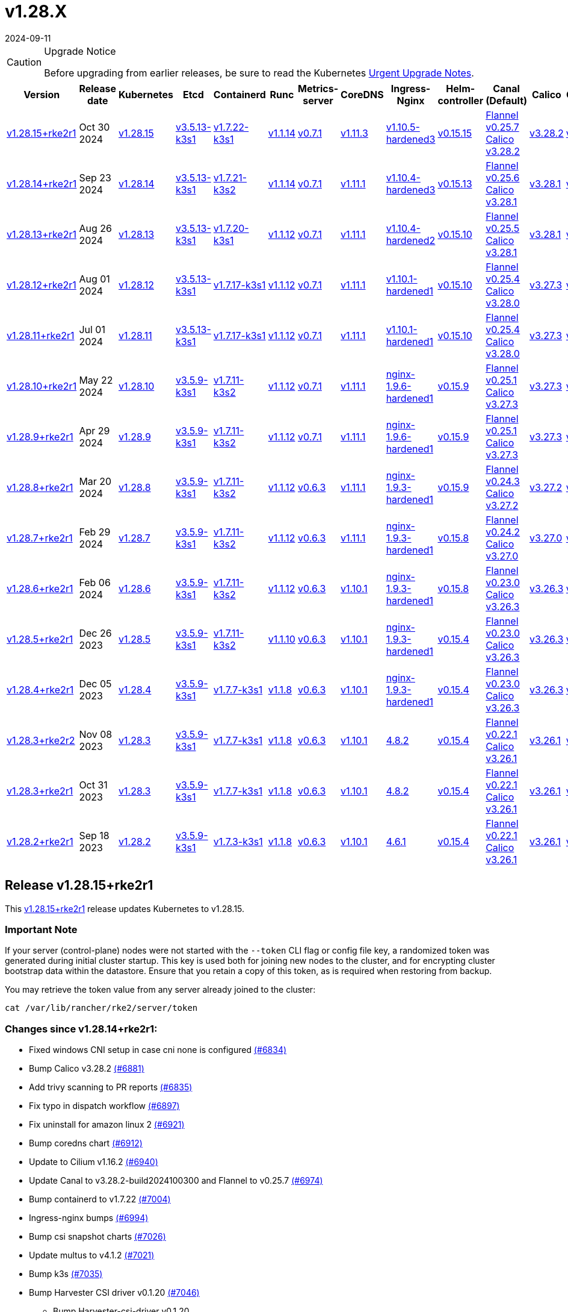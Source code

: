 = v1.28.X
:revdate: 2024-09-11
:page-revdate: {revdate}

[CAUTION]
.Upgrade Notice
====
Before upgrading from earlier releases, be sure to read the Kubernetes https://github.com/kubernetes/kubernetes/blob/master/CHANGELOG/CHANGELOG-1.28.md#urgent-upgrade-notes[Urgent Upgrade Notes].
====

[%autowidth]
|===
| Version | Release date | Kubernetes | Etcd | Containerd | Runc | Metrics-server | CoreDNS | Ingress-Nginx | Helm-controller | Canal (Default) | Calico | Cilium | Multus

| <<Release v1.28.15+rke2r1,v1.28.15+rke2r1>>
| Oct 30 2024
| https://github.com/kubernetes/kubernetes/blob/master/CHANGELOG/CHANGELOG-1.28.md#v12815[v1.28.15]
| https://github.com/k3s-io/etcd/releases/tag/v3.5.13-k3s1[v3.5.13-k3s1]
| https://github.com/k3s-io/containerd/releases/tag/v1.7.22-k3s1[v1.7.22-k3s1]
| https://github.com/opencontainers/runc/releases/tag/v1.1.14[v1.1.14]
| https://github.com/kubernetes-sigs/metrics-server/releases/tag/v0.7.1[v0.7.1]
| https://github.com/coredns/coredns/releases/tag/v1.11.3[v1.11.3]
| https://github.com/rancher/ingress-nginx/releases/tag/v1.10.5-hardened3[v1.10.5-hardened3]
| https://github.com/k3s-io/helm-controller/releases/tag/v0.15.15[v0.15.15]
| https://github.com/flannel-io/flannel/releases/tag/v0.25.7[Flannel v0.25.7] +
https://docs.tigera.io/calico/latest/release-notes/#v3.28[Calico v3.28.2]
| https://docs.tigera.io/calico/latest/release-notes/#v3.28[v3.28.2]
| https://github.com/cilium/cilium/releases/tag/v1.16.2[v1.16.2]
| https://github.com/k8snetworkplumbingwg/multus-cni/releases/tag/v4.1.2[v4.1.2]

| <<Release v1.28.14+rke2r1,v1.28.14+rke2r1>>
| Sep 23 2024
| https://github.com/kubernetes/kubernetes/blob/master/CHANGELOG/CHANGELOG-1.28.md#v12814[v1.28.14]
| https://github.com/k3s-io/etcd/releases/tag/v3.5.13-k3s1[v3.5.13-k3s1]
| https://github.com/k3s-io/containerd/releases/tag/v1.7.21-k3s2[v1.7.21-k3s2]
| https://github.com/opencontainers/runc/releases/tag/v1.1.14[v1.1.14]
| https://github.com/kubernetes-sigs/metrics-server/releases/tag/v0.7.1[v0.7.1]
| https://github.com/coredns/coredns/releases/tag/v1.11.1[v1.11.1]
| https://github.com/rancher/ingress-nginx/releases/tag/v1.10.4-hardened3[v1.10.4-hardened3]
| https://github.com/k3s-io/helm-controller/releases/tag/v0.15.13[v0.15.13]
| https://github.com/flannel-io/flannel/releases/tag/v0.25.6[Flannel v0.25.6] +
https://docs.tigera.io/calico/latest/release-notes/#v3.28[Calico v3.28.1]
| https://docs.tigera.io/calico/latest/release-notes/#v3.28[v3.28.1]
| https://github.com/cilium/cilium/releases/tag/v1.16.1[v1.16.1]
| https://github.com/k8snetworkplumbingwg/multus-cni/releases/tag/v4.1.0[v4.1.0]

| <<Release v1.28.13+rke2r1,v1.28.13+rke2r1>>
| Aug 26 2024
| https://github.com/kubernetes/kubernetes/blob/master/CHANGELOG/CHANGELOG-1.28.md#v12813[v1.28.13]
| https://github.com/k3s-io/etcd/releases/tag/v3.5.13-k3s1[v3.5.13-k3s1]
| https://github.com/k3s-io/containerd/releases/tag/v1.7.20-k3s1[v1.7.20-k3s1]
| https://github.com/opencontainers/runc/releases/tag/v1.1.12[v1.1.12]
| https://github.com/kubernetes-sigs/metrics-server/releases/tag/v0.7.1[v0.7.1]
| https://github.com/coredns/coredns/releases/tag/v1.11.1[v1.11.1]
| https://github.com/rancher/ingress-nginx/releases/tag/v1.10.4-hardened2[v1.10.4-hardened2]
| https://github.com/k3s-io/helm-controller/releases/tag/v0.15.10[v0.15.10]
| https://github.com/flannel-io/flannel/releases/tag/v0.25.5[Flannel v0.25.5] +
https://docs.tigera.io/calico/latest/release-notes/#v3.28[Calico v3.28.1]
| https://docs.tigera.io/calico/latest/release-notes/#v3.28[v3.28.1]
| https://github.com/cilium/cilium/releases/tag/v1.16.0[v1.16.0]
| https://github.com/k8snetworkplumbingwg/multus-cni/releases/tag/v4.0.2[v4.0.2]

| <<Release v1.28.12+rke2r1,v1.28.12+rke2r1>>
| Aug 01 2024
| https://github.com/kubernetes/kubernetes/blob/master/CHANGELOG/CHANGELOG-1.28.md#v12812[v1.28.12]
| https://github.com/k3s-io/etcd/releases/tag/v3.5.13-k3s1[v3.5.13-k3s1]
| https://github.com/k3s-io/containerd/releases/tag/v1.7.17-k3s1[v1.7.17-k3s1]
| https://github.com/opencontainers/runc/releases/tag/v1.1.12[v1.1.12]
| https://github.com/kubernetes-sigs/metrics-server/releases/tag/v0.7.1[v0.7.1]
| https://github.com/coredns/coredns/releases/tag/v1.11.1[v1.11.1]
| https://github.com/rancher/ingress-nginx/releases/tag/v1.10.1-hardened1[v1.10.1-hardened1]
| https://github.com/k3s-io/helm-controller/releases/tag/v0.15.10[v0.15.10]
| https://github.com/flannel-io/flannel/releases/tag/v0.25.4[Flannel v0.25.4] +
https://docs.tigera.io/calico/latest/release-notes/#v3.28[Calico v3.28.0]
| https://docs.tigera.io/calico/latest/release-notes/#v3.27[v3.27.3]
| https://github.com/cilium/cilium/releases/tag/v1.15.5[v1.15.5]
| https://github.com/k8snetworkplumbingwg/multus-cni/releases/tag/v4.0.2[v4.0.2]

| <<Release v1.28.11+rke2r1,v1.28.11+rke2r1>>
| Jul 01 2024
| https://github.com/kubernetes/kubernetes/blob/master/CHANGELOG/CHANGELOG-1.28.md#v12811[v1.28.11]
| https://github.com/k3s-io/etcd/releases/tag/v3.5.13-k3s1[v3.5.13-k3s1]
| https://github.com/k3s-io/containerd/releases/tag/v1.7.17-k3s1[v1.7.17-k3s1]
| https://github.com/opencontainers/runc/releases/tag/v1.1.12[v1.1.12]
| https://github.com/kubernetes-sigs/metrics-server/releases/tag/v0.7.1[v0.7.1]
| https://github.com/coredns/coredns/releases/tag/v1.11.1[v1.11.1]
| https://github.com/rancher/ingress-nginx/releases/tag/v1.10.1-hardened1[v1.10.1-hardened1]
| https://github.com/k3s-io/helm-controller/releases/tag/v0.15.10[v0.15.10]
| https://github.com/flannel-io/flannel/releases/tag/v0.25.4[Flannel v0.25.4] +
https://docs.tigera.io/calico/latest/release-notes/#v3.28[Calico v3.28.0]
| https://docs.tigera.io/calico/latest/release-notes/#v3.27[v3.27.3]
| https://github.com/cilium/cilium/releases/tag/v1.15.5[v1.15.5]
| https://github.com/k8snetworkplumbingwg/multus-cni/releases/tag/v4.0.2[v4.0.2]

| <<Release v1.28.10+rke2r1,v1.28.10+rke2r1>>
| May 22 2024
| https://github.com/kubernetes/kubernetes/blob/master/CHANGELOG/CHANGELOG-1.28.md#v12810[v1.28.10]
| https://github.com/k3s-io/etcd/releases/tag/v3.5.9-k3s1[v3.5.9-k3s1]
| https://github.com/k3s-io/containerd/releases/tag/v1.7.11-k3s2[v1.7.11-k3s2]
| https://github.com/opencontainers/runc/releases/tag/v1.1.12[v1.1.12]
| https://github.com/kubernetes-sigs/metrics-server/releases/tag/v0.7.1[v0.7.1]
| https://github.com/coredns/coredns/releases/tag/v1.11.1[v1.11.1]
| https://github.com/rancher/ingress-nginx/releases/tag/nginx-1.9.6-hardened1[nginx-1.9.6-hardened1]
| https://github.com/k3s-io/helm-controller/releases/tag/v0.15.9[v0.15.9]
| https://github.com/flannel-io/flannel/releases/tag/v0.25.1[Flannel v0.25.1] +
https://docs.tigera.io/calico/latest/release-notes/#v3.27[Calico v3.27.3]
| https://docs.tigera.io/calico/latest/release-notes/#v3.27[v3.27.3]
| https://github.com/cilium/cilium/releases/tag/v1.15.5[v1.15.5]
| https://github.com/k8snetworkplumbingwg/multus-cni/releases/tag/v4.0.2[v4.0.2]

| <<Release v1.28.9+rke2r1,v1.28.9+rke2r1>>
| Apr 29 2024
| https://github.com/kubernetes/kubernetes/blob/master/CHANGELOG/CHANGELOG-1.28.md#v1289[v1.28.9]
| https://github.com/k3s-io/etcd/releases/tag/v3.5.9-k3s1[v3.5.9-k3s1]
| https://github.com/k3s-io/containerd/releases/tag/v1.7.11-k3s2[v1.7.11-k3s2]
| https://github.com/opencontainers/runc/releases/tag/v1.1.12[v1.1.12]
| https://github.com/kubernetes-sigs/metrics-server/releases/tag/v0.7.1[v0.7.1]
| https://github.com/coredns/coredns/releases/tag/v1.11.1[v1.11.1]
| https://github.com/rancher/ingress-nginx/releases/tag/nginx-1.9.6-hardened1[nginx-1.9.6-hardened1]
| https://github.com/k3s-io/helm-controller/releases/tag/v0.15.9[v0.15.9]
| https://github.com/flannel-io/flannel/releases/tag/v0.25.1[Flannel v0.25.1] +
https://docs.tigera.io/calico/latest/release-notes/#v3.27[Calico v3.27.3]
| https://docs.tigera.io/calico/latest/release-notes/#v3.27[v3.27.3]
| https://github.com/cilium/cilium/releases/tag/v1.15.4[v1.15.4]
| https://github.com/k8snetworkplumbingwg/multus-cni/releases/tag/v4.0.2[v4.0.2]

| <<Release v1.28.8+rke2r1,v1.28.8+rke2r1>>
| Mar 20 2024
| https://github.com/kubernetes/kubernetes/blob/master/CHANGELOG/CHANGELOG-1.28.md#v1288[v1.28.8]
| https://github.com/k3s-io/etcd/releases/tag/v3.5.9-k3s1[v3.5.9-k3s1]
| https://github.com/k3s-io/containerd/releases/tag/v1.7.11-k3s2[v1.7.11-k3s2]
| https://github.com/opencontainers/runc/releases/tag/v1.1.12[v1.1.12]
| https://github.com/kubernetes-sigs/metrics-server/releases/tag/v0.6.3[v0.6.3]
| https://github.com/coredns/coredns/releases/tag/v1.11.1[v1.11.1]
| https://github.com/rancher/ingress-nginx/releases/tag/nginx-1.9.3-hardened1[nginx-1.9.3-hardened1]
| https://github.com/k3s-io/helm-controller/releases/tag/v0.15.9[v0.15.9]
| https://github.com/flannel-io/flannel/releases/tag/v0.24.3[Flannel v0.24.3] +
https://docs.tigera.io/calico/latest/release-notes/#v3.27[Calico v3.27.2]
| https://docs.tigera.io/calico/latest/release-notes/#v3.27[v3.27.2]
| https://github.com/cilium/cilium/releases/tag/v1.15.1[v1.15.1]
| https://github.com/k8snetworkplumbingwg/multus-cni/releases/tag/v4.0.2[v4.0.2]

| <<Release v1.28.7+rke2r1,v1.28.7+rke2r1>>
| Feb 29 2024
| https://github.com/kubernetes/kubernetes/blob/master/CHANGELOG/CHANGELOG-1.28.md#v1287[v1.28.7]
| https://github.com/k3s-io/etcd/releases/tag/v3.5.9-k3s1[v3.5.9-k3s1]
| https://github.com/k3s-io/containerd/releases/tag/v1.7.11-k3s2[v1.7.11-k3s2]
| https://github.com/opencontainers/runc/releases/tag/v1.1.12[v1.1.12]
| https://github.com/kubernetes-sigs/metrics-server/releases/tag/v0.6.3[v0.6.3]
| https://github.com/coredns/coredns/releases/tag/v1.11.1[v1.11.1]
| https://github.com/rancher/ingress-nginx/releases/tag/nginx-1.9.3-hardened1[nginx-1.9.3-hardened1]
| https://github.com/k3s-io/helm-controller/releases/tag/v0.15.8[v0.15.8]
| https://github.com/flannel-io/flannel/releases/tag/v0.24.2[Flannel v0.24.2] +
https://docs.tigera.io/calico/latest/release-notes/#v3.27[Calico v3.27.0]
| https://docs.tigera.io/calico/latest/release-notes/#v3.27[v3.27.0]
| https://github.com/cilium/cilium/releases/tag/v1.15.1[v1.15.1]
| https://github.com/k8snetworkplumbingwg/multus-cni/releases/tag/v4.0.2[v4.0.2]

| <<Release v1.28.6+rke2r1,v1.28.6+rke2r1>>
| Feb 06 2024
| https://github.com/kubernetes/kubernetes/blob/master/CHANGELOG/CHANGELOG-1.28.md#v1286[v1.28.6]
| https://github.com/k3s-io/etcd/releases/tag/v3.5.9-k3s1[v3.5.9-k3s1]
| https://github.com/k3s-io/containerd/releases/tag/v1.7.11-k3s2[v1.7.11-k3s2]
| https://github.com/opencontainers/runc/releases/tag/v1.1.12[v1.1.12]
| https://github.com/kubernetes-sigs/metrics-server/releases/tag/v0.6.3[v0.6.3]
| https://github.com/coredns/coredns/releases/tag/v1.10.1[v1.10.1]
| https://github.com/rancher/ingress-nginx/releases/tag/nginx-1.9.3-hardened1[nginx-1.9.3-hardened1]
| https://github.com/k3s-io/helm-controller/releases/tag/v0.15.8[v0.15.8]
| https://github.com/flannel-io/flannel/releases/tag/v0.23.0[Flannel v0.23.0] +
https://docs.tigera.io/calico/latest/release-notes/#v3.26[Calico v3.26.3]
| https://docs.tigera.io/calico/latest/release-notes/#v3.26[v3.26.3]
| https://github.com/cilium/cilium/releases/tag/v1.14.4[v1.14.4]
| https://github.com/k8snetworkplumbingwg/multus-cni/releases/tag/v4.0.2[v4.0.2]

| <<Release v1.28.5+rke2r1,v1.28.5+rke2r1>>
| Dec 26 2023
| https://github.com/kubernetes/kubernetes/blob/master/CHANGELOG/CHANGELOG-1.28.md#v1285[v1.28.5]
| https://github.com/k3s-io/etcd/releases/tag/v3.5.9-k3s1[v3.5.9-k3s1]
| https://github.com/k3s-io/containerd/releases/tag/v1.7.11-k3s2[v1.7.11-k3s2]
| https://github.com/opencontainers/runc/releases/tag/v1.1.10[v1.1.10]
| https://github.com/kubernetes-sigs/metrics-server/releases/tag/v0.6.3[v0.6.3]
| https://github.com/coredns/coredns/releases/tag/v1.10.1[v1.10.1]
| https://github.com/rancher/ingress-nginx/releases/tag/nginx-1.9.3-hardened1[nginx-1.9.3-hardened1]
| https://github.com/k3s-io/helm-controller/releases/tag/v0.15.4[v0.15.4]
| https://github.com/flannel-io/flannel/releases/tag/v0.23.0[Flannel v0.23.0] +
https://docs.tigera.io/calico/latest/release-notes/#v3.26[Calico v3.26.3]
| https://docs.tigera.io/calico/latest/release-notes/#v3.26[v3.26.3]
| https://github.com/cilium/cilium/releases/tag/v1.14.4[v1.14.4]
| https://github.com/k8snetworkplumbingwg/multus-cni/releases/tag/v4.0.2[v4.0.2]

| <<Release v1.28.4+rke2r1,v1.28.4+rke2r1>>
| Dec 05 2023
| https://github.com/kubernetes/kubernetes/blob/master/CHANGELOG/CHANGELOG-1.28.md#v1284[v1.28.4]
| https://github.com/k3s-io/etcd/releases/tag/v3.5.9-k3s1[v3.5.9-k3s1]
| https://github.com/k3s-io/containerd/releases/tag/v1.7.7-k3s1[v1.7.7-k3s1]
| https://github.com/opencontainers/runc/releases/tag/v1.1.8[v1.1.8]
| https://github.com/kubernetes-sigs/metrics-server/releases/tag/v0.6.3[v0.6.3]
| https://github.com/coredns/coredns/releases/tag/v1.10.1[v1.10.1]
| https://github.com/rancher/ingress-nginx/releases/tag/nginx-1.9.3-hardened1[nginx-1.9.3-hardened1]
| https://github.com/k3s-io/helm-controller/releases/tag/v0.15.4[v0.15.4]
| https://github.com/flannel-io/flannel/releases/tag/v0.23.0[Flannel v0.23.0] +
https://docs.tigera.io/calico/latest/release-notes/#v3.26[Calico v3.26.3]
| https://docs.tigera.io/calico/latest/release-notes/#v3.26[v3.26.3]
| https://github.com/cilium/cilium/releases/tag/v1.14.4[v1.14.4]
| https://github.com/k8snetworkplumbingwg/multus-cni/releases/tag/v4.0.2[v4.0.2]

| <<Release v1.28.3+rke2r2,v1.28.3+rke2r2>>
| Nov 08 2023
| https://github.com/kubernetes/kubernetes/blob/master/CHANGELOG/CHANGELOG-1.28.md#v1283[v1.28.3]
| https://github.com/k3s-io/etcd/releases/tag/v3.5.9-k3s1[v3.5.9-k3s1]
| https://github.com/k3s-io/containerd/releases/tag/v1.7.7-k3s1[v1.7.7-k3s1]
| https://github.com/opencontainers/runc/releases/tag/v1.1.8[v1.1.8]
| https://github.com/kubernetes-sigs/metrics-server/releases/tag/v0.6.3[v0.6.3]
| https://github.com/coredns/coredns/releases/tag/v1.10.1[v1.10.1]
| https://github.com/kubernetes/ingress-nginx/releases/tag/helm-chart-4.8.2[4.8.2]
| https://github.com/k3s-io/helm-controller/releases/tag/v0.15.4[v0.15.4]
| https://github.com/flannel-io/flannel/releases/tag/v0.22.1[Flannel v0.22.1] +
https://docs.tigera.io/calico/latest/release-notes/#v3.26[Calico v3.26.1]
| https://docs.tigera.io/calico/latest/release-notes/#v3.26[v3.26.1]
| https://github.com/cilium/cilium/releases/tag/v1.14.2[v1.14.2]
| https://github.com/k8snetworkplumbingwg/multus-cni/releases/tag/v4.0.2[v4.0.2]

| <<Release v1.28.3+rke2r1,v1.28.3+rke2r1>>
| Oct 31 2023
| https://github.com/kubernetes/kubernetes/blob/master/CHANGELOG/CHANGELOG-1.28.md#v1283[v1.28.3]
| https://github.com/k3s-io/etcd/releases/tag/v3.5.9-k3s1[v3.5.9-k3s1]
| https://github.com/k3s-io/containerd/releases/tag/v1.7.7-k3s1[v1.7.7-k3s1]
| https://github.com/opencontainers/runc/releases/tag/v1.1.8[v1.1.8]
| https://github.com/kubernetes-sigs/metrics-server/releases/tag/v0.6.3[v0.6.3]
| https://github.com/coredns/coredns/releases/tag/v1.10.1[v1.10.1]
| https://github.com/kubernetes/ingress-nginx/releases/tag/helm-chart-4.8.2[4.8.2]
| https://github.com/k3s-io/helm-controller/releases/tag/v0.15.4[v0.15.4]
| https://github.com/flannel-io/flannel/releases/tag/v0.22.1[Flannel v0.22.1] +
https://docs.tigera.io/calico/latest/release-notes/#v3.26[Calico v3.26.1]
| https://docs.tigera.io/calico/latest/release-notes/#v3.26[v3.26.1]
| https://github.com/cilium/cilium/releases/tag/v1.14.2[v1.14.2]
| https://github.com/k8snetworkplumbingwg/multus-cni/releases/tag/v4.0.2[v4.0.2]

| <<Release v1.28.2+rke2r1,v1.28.2+rke2r1>>
| Sep 18 2023
| https://github.com/kubernetes/kubernetes/blob/master/CHANGELOG/CHANGELOG-1.28.md#v1282[v1.28.2]
| https://github.com/k3s-io/etcd/releases/tag/v3.5.9-k3s1[v3.5.9-k3s1]
| https://github.com/k3s-io/containerd/releases/tag/v1.7.3-k3s1[v1.7.3-k3s1]
| https://github.com/opencontainers/runc/releases/tag/v1.1.8[v1.1.8]
| https://github.com/kubernetes-sigs/metrics-server/releases/tag/v0.6.3[v0.6.3]
| https://github.com/coredns/coredns/releases/tag/v1.10.1[v1.10.1]
| https://github.com/kubernetes/ingress-nginx/releases/tag/helm-chart-4.6.1[4.6.1]
| https://github.com/k3s-io/helm-controller/releases/tag/v0.15.4[v0.15.4]
| https://github.com/flannel-io/flannel/releases/tag/v0.22.1[Flannel v0.22.1] +
https://docs.tigera.io/calico/latest/release-notes/#v3.26[Calico v3.26.1]
| https://docs.tigera.io/calico/latest/release-notes/#v3.26[v3.26.1]
| https://github.com/cilium/cilium/releases/tag/v1.14.1[v1.14.1]
| https://github.com/k8snetworkplumbingwg/multus-cni/releases/tag/v4.0.2[v4.0.2]
|===

== Release v1.28.15+rke2r1

// v1.28.15+rke2r1

This https://github.com/rancher/rke2/releases/tag/v1.28.15+rke2r1[v1.28.15+rke2r1] release updates Kubernetes to v1.28.15.

=== Important Note

If your server (control-plane) nodes were not started with the `--token` CLI flag or config file key, a randomized token was generated during initial cluster startup. This key is used both for joining new nodes to the cluster, and for encrypting cluster bootstrap data within the datastore. Ensure that you retain a copy of this token, as is required when restoring from backup.

You may retrieve the token value from any server already joined to the cluster:

[,bash]
----
cat /var/lib/rancher/rke2/server/token
----

=== Changes since v1.28.14+rke2r1:

* Fixed windows CNI setup in case cni none is configured https://github.com/rancher/rke2/pull/6834[(#6834)]
* Bump Calico v3.28.2 https://github.com/rancher/rke2/pull/6881[(#6881)]
* Add trivy scanning to PR reports https://github.com/rancher/rke2/pull/6835[(#6835)]
* Fix typo in dispatch workflow https://github.com/rancher/rke2/pull/6897[(#6897)]
* Fix uninstall for amazon linux 2 https://github.com/rancher/rke2/pull/6921[(#6921)]
* Bump coredns chart https://github.com/rancher/rke2/pull/6912[(#6912)]
* Update to Cilium v1.16.2 https://github.com/rancher/rke2/pull/6940[(#6940)]
* Update Canal to v3.28.2-build2024100300 and Flannel to v0.25.7 https://github.com/rancher/rke2/pull/6974[(#6974)]
* Bump containerd to v1.7.22 https://github.com/rancher/rke2/pull/7004[(#7004)]
* Ingress-nginx bumps https://github.com/rancher/rke2/pull/6994[(#6994)]
* Bump csi snapshot charts https://github.com/rancher/rke2/pull/7026[(#7026)]
* Update multus to v4.1.2 https://github.com/rancher/rke2/pull/7021[(#7021)]
* Bump k3s https://github.com/rancher/rke2/pull/7035[(#7035)]
* Bump Harvester CSI driver v0.1.20 https://github.com/rancher/rke2/pull/7046[(#7046)]
 ** Bump Harvester-csi-driver v0.1.20
* Bump K3s/CCM version https://github.com/rancher/rke2/pull/7059[(#7059)]
* Add org.opencontainers.image url and source labels to dockerfiles https://github.com/rancher/rke2/pull/7065[(#7065)]
* Bump CSI snapshot controller chart for CRD updates https://github.com/rancher/rke2/pull/7071[(#7071)]
* Rke2-runtime signing and manifests (#7089) https://github.com/rancher/rke2/pull/7099[(#7099)]
* Update hardened chart images https://github.com/rancher/rke2/pull/7095[(#7095)]
* October K8s patch https://github.com/rancher/rke2/pull/7107[(#7107)]
* Update crictl source image for CVE bump https://github.com/rancher/rke2/pull/7117[(#7117)]
* Bump coredns chart and image https://github.com/rancher/rke2/pull/7113[(#7113)]
* Fix hardened-flannel airgap image for rke2-flannel https://github.com/rancher/rke2/pull/7118[(#7118)]
* Fix release workflow https://github.com/rancher/rke2/pull/7127[(#7127)]
* Use buildkit https://github.com/rancher/rke2/pull/7130[(#7130)]
* Fix publish windows runtime https://github.com/rancher/rke2/pull/7144[(#7144)]

== Charts Versions

|===
| Component | Version

| rke2-cilium 
| https://github.com/rancher/rke2-charts/raw/main/assets/rke2-cilium/rke2-cilium-1.16.201.tgz[1.16.201]

| rke2-canal 
| https://github.com/rancher/rke2-charts/raw/main/assets/rke2-canal/rke2-canal-v3.28.2-build2024101601.tgz[v3.28.2-build2024101601]

| rke2-calico 
| https://github.com/rancher/rke2-charts/raw/main/assets/rke2-calico/rke2-calico-v3.28.200.tgz[v3.28.200]

| rke2-calico-crd
| https://github.com/rancher/rke2-charts/raw/main/assets/rke2-calico/rke2-calico-crd-v3.28.200.tgz[v3.28.200]

| rke2-coredns
| https://github.com/rancher/rke2-charts/raw/main/assets/rke2-coredns/rke2-coredns-1.33.002.tgz[1.33.002]

| rke2-ingress-nginx
| https://github.com/rancher/rke2-charts/raw/main/assets/rke2-ingress-nginx/rke2-ingress-nginx-4.10.501.tgz[4.10.501]

| rke2-metrics-server
| https://github.com/rancher/rke2-charts/raw/main/assets/rke2-metrics-server/rke2-metrics-server-3.12.004.tgz[3.12.004]

| rancher-vsphere-csi
| https://github.com/rancher/rke2-charts/raw/main/assets/rancher-vsphere-csi/rancher-vsphere-csi-3.3.0-rancher100.tgz[3.3.0-rancher100]

| rancher-vsphere-cpi
| https://github.com/rancher/rke2-charts/raw/main/assets/rancher-vsphere-cpi/rancher-vsphere-cpi-1.8.000.tgz[1.8.000]

| harvester-cloud-provider
| https://github.com/rancher/rke2-charts/raw/main/assets/harvester-cloud-provider/harvester-cloud-provider-0.2.600.tgz[0.2.600]

| harvester-csi-driver
| https://github.com/rancher/rke2-charts/raw/main/assets/harvester-cloud-provider/harvester-csi-driver-0.1.2000.tgz[0.1.2000]

| rke2-snapshot-controller
| https://github.com/rancher/rke2-charts/raw/main/assets/rke2-snapshot-controller/rke2-snapshot-controller-3.0.601.tgz[3.0.601]

| rke2-snapshot-controller-crd
| https://github.com/rancher/rke2-charts/raw/main/assets/rke2-snapshot-controller/rke2-snapshot-controller-crd-3.0.601.tgz[3.0.601]

| rke2-snapshot-validation-webhook
| https://github.com/rancher/rke2-charts/raw/main/assets/rke2-snapshot-validation-webhook/rke2-snapshot-validation-webhook-1.9.001.tgz[1.9.001]
|===

== Release v1.28.14+rke2r1

// v1.28.14+rke2r1

This https://github.com/rancher/rke2/releases/tag/v1.28.14+rke2r1[v1.28.14+rke2r1] release updates Kubernetes to v1.28.14.

=== Important Note

If your server (control-plane) nodes were not started with the `--token` CLI flag or config file key, a randomized token was generated during initial cluster startup. This key is used both for joining new nodes to the cluster, and for encrypting cluster bootstrap data within the datastore. Ensure that you retain a copy of this token, as is required when restoring from backup.

You may retrieve the token value from any server already joined to the cluster:

[,bash]
----
cat /var/lib/rancher/rke2/server/token
----

=== Changes since v1.28.13+rke2r1:

* Update cilium v1.16.1 https://github.com/rancher/rke2/pull/6651[(#6651)]
* Bump canal to v3.28.1-build20240827 https://github.com/rancher/rke2/pull/6674[(#6674)]
* Bump canal to v3.28.1-build20240830 https://github.com/rancher/rke2/pull/6690[(#6690)]
* Feat: bump harvester-cloud-provider to v0.2.6 https://github.com/rancher/rke2/pull/6629[(#6629)]
* Update chart with CNI plugins on Flannel and Cilium https://github.com/rancher/rke2/pull/6703[(#6703)]
* Update cilium chart to `1.16.103` https://github.com/rancher/rke2/pull/6717[(#6717)]
* Bump multus chart to v4.1.000 https://github.com/rancher/rke2/pull/6739[(#6739)]
* Remove sriov images from airgap tarball https://github.com/rancher/rke2/pull/6757[(#6757)]
* Add ctr to shell completion https://github.com/rancher/rke2/pull/6733[(#6733)]
* Bump k3s/containerd/runc/ccm versions https://github.com/rancher/rke2/pull/6765[(#6765)]
* Bump hardened images https://github.com/rancher/rke2/pull/6778[(#6778)]
* Bump charts and images to fix CVE GO-2024-3106 https://github.com/rancher/rke2/pull/6796[(#6796)]
* Bump etcd and CCM builds https://github.com/rancher/rke2/pull/6805[(#6805)]
* Bump ingress-nginx to v1.10.4-hardened3 https://github.com/rancher/rke2/pull/6801[(#6801)]
* September K8s patch https://github.com/rancher/rke2/pull/6809[(#6809)]
* Update cilium e2e test https://github.com/rancher/rke2/pull/6818[(#6818)]

== Charts Versions

|===
| Component | Version

| rke2-cilium
| https://github.com/rancher/rke2-charts/raw/main/assets/rke2-cilium/rke2-cilium-1.16.104.tgz[1.16.104]

| rke2-canal
| https://github.com/rancher/rke2-charts/raw/main/assets/rke2-canal/rke2-canal-v3.28.1-build2024091100.tgz[v3.28.1-build2024091100]

| rke2-calico
| https://github.com/rancher/rke2-charts/raw/main/assets/rke2-calico/rke2-calico-v3.28.100.tgz[v3.28.100]

| rke2-calico-crd
| https://github.com/rancher/rke2-charts/raw/main/assets/rke2-calico/rke2-calico-crd-v3.28.100.tgz[v3.28.100]

| rke2-coredns
| https://github.com/rancher/rke2-charts/raw/main/assets/rke2-coredns/rke2-coredns-1.29.006.tgz[1.29.006]

| rke2-ingress-nginx
| https://github.com/rancher/rke2-charts/raw/main/assets/rke2-ingress-nginx/rke2-ingress-nginx-4.10.402.tgz[4.10.402]

| rke2-metrics-server
| https://github.com/rancher/rke2-charts/raw/main/assets/rke2-metrics-server/rke2-metrics-server-3.12.003.tgz[3.12.003]

| rancher-vsphere-csi
| https://github.com/rancher/rke2-charts/raw/main/assets/rancher-vsphere-csi/rancher-vsphere-csi-3.3.0-rancher100.tgz[3.3.0-rancher100]

| rancher-vsphere-cpi
| https://github.com/rancher/rke2-charts/raw/main/assets/rancher-vsphere-cpi/rancher-vsphere-cpi-1.8.000.tgz[1.8.000]

| harvester-cloud-provider
| https://github.com/rancher/rke2-charts/raw/main/assets/harvester-cloud-provider/harvester-cloud-provider-0.2.600.tgz[0.2.600]

| harvester-csi-driver
| https://github.com/rancher/rke2-charts/raw/main/assets/harvester-cloud-provider/harvester-csi-driver-0.1.1800.tgz[0.1.1800]

| rke2-snapshot-controller
| https://github.com/rancher/rke2-charts/raw/main/assets/rke2-snapshot-controller/rke2-snapshot-controller-1.7.202.tgz[1.7.202]

| rke2-snapshot-controller-crd
| https://github.com/rancher/rke2-charts/raw/main/assets/rke2-snapshot-controller/rke2-snapshot-controller-crd-1.7.202.tgz[1.7.202]

| rke2-snapshot-validation-webhook
| https://github.com/rancher/rke2-charts/raw/main/assets/rke2-snapshot-validation-webhook/rke2-snapshot-validation-webhook-1.7.302.tgz[1.7.302]
|===

== Release v1.28.13+rke2r1

// v1.28.13+rke2r1

This https://github.com/rancher/rke2/releases/tag/v1.28.13+rke2r1[v1.28.13+rke2r1] release updates Kubernetes to v1.28.13.

=== Important Note

If your server (control-plane) nodes were not started with the `--token` CLI flag or config file key, a randomized token was generated during initial cluster startup. This key is used both for joining new nodes to the cluster, and for encrypting cluster bootstrap data within the datastore. Ensure that you retain a copy of this token, as is required when restoring from backup.

You may retrieve the token value from any server already joined to the cluster:

[,bash]
----
cat /var/lib/rancher/rke2/server/token
----

=== Changes since v1.28.12+rke2r1

* Bump rke2-coredns to add option to use nodelocal dns cache with cilium https://github.com/rancher/rke2/pull/6436[(#6436)]
* Bump rke2-calico chart to v3.28.100 https://github.com/rancher/rke2/pull/6485[(#6485)]
* Bump nginx to hardened2 https://github.com/rancher/rke2/pull/6480[(#6480)]
* Update for CNI flannel, Cilium and Canal https://github.com/rancher/rke2/pull/6517[(#6517)]
* Fix external etcd connection https://github.com/rancher/rke2/pull/6463[(#6463)]
* Rke2 shell completion https://github.com/rancher/rke2/pull/6462[(#6462)]
* Bump k3s and containerd https://github.com/rancher/rke2/pull/6526[(#6526)]
* Fixed hns clean only in case of reboot https://github.com/rancher/rke2/pull/6540[(#6540)]
* Bump harvester csi driver v0.1.18 https://github.com/rancher/rke2/pull/6393[(#6393)]
 ** Bump Harvester-csi-driver v0.1.18
* Bump containerd/crictl/runc versions https://github.com/rancher/rke2/pull/6554[(#6554)]
* Fix for kill all to not delete the data dir https://github.com/rancher/rke2/pull/6563[(#6563)]
* Update Kubernetes to v1.28.13 https://github.com/rancher/rke2/pull/6572[(#6572)]
* Fix windows airgap image packaging https://github.com/rancher/rke2/pull/6587[(#6587)]
* Fixed Flannel chart to rightly disable nft https://github.com/rancher/rke2/pull/6609[(#6609)]
* Bump ingress-nginx to v1.10.4-hardened2 https://github.com/rancher/rke2/pull/6613[(#6613)]

=== Charts Versions

|===
| Component | Version

| rke2-cilium
| https://github.com/rancher/rke2-charts/raw/main/assets/rke2-cilium/rke2-cilium-1.16.000.tgz[1.16.000]

| rke2-canal
| https://github.com/rancher/rke2-charts/raw/main/assets/rke2-canal/rke2-canal-v3.28.1-build2024080600.tgz[v3.28.1-build2024080600]

| rke2-calico
| https://github.com/rancher/rke2-charts/raw/main/assets/rke2-calico/rke2-calico-v3.28.100.tgz[v3.28.100]

| rke2-calico-crd
| https://github.com/rancher/rke2-charts/raw/main/assets/rke2-calico/rke2-calico-crd-v3.28.100.tgz[v3.28.100]

| rke2-coredns
| https://github.com/rancher/rke2-charts/raw/main/assets/rke2-coredns/rke2-coredns-1.29.004.tgz[1.29.004]

| rke2-ingress-nginx
| https://github.com/rancher/rke2-charts/raw/main/assets/rke2-ingress-nginx/rke2-ingress-nginx-4.10.401.tgz[4.10.401]

| rke2-metrics-server
| https://github.com/rancher/rke2-charts/raw/main/assets/rke2-metrics-server/rke2-metrics-server-3.12.002.tgz[3.12.002]

| rancher-vsphere-csi
| https://github.com/rancher/rke2-charts/raw/main/assets/rancher-vsphere-csi/rancher-vsphere-csi-3.3.0-rancher100.tgz[3.3.0-rancher100]

| rancher-vsphere-cpi
| https://github.com/rancher/rke2-charts/raw/main/assets/rancher-vsphere-cpi/rancher-vsphere-cpi-1.8.000.tgz[1.8.000]

| harvester-cloud-provider
| https://github.com/rancher/rke2-charts/raw/main/assets/harvester-cloud-provider/harvester-cloud-provider-0.2.400.tgz[0.2.400]

| harvester-csi-driver
| https://github.com/rancher/rke2-charts/raw/main/assets/harvester-cloud-provider/harvester-csi-driver-0.1.1800.tgz[0.1.1800]

| rke2-snapshot-controller
| https://github.com/rancher/rke2-charts/raw/main/assets/rke2-snapshot-controller/rke2-snapshot-controller-1.7.202.tgz[1.7.202]

| rke2-snapshot-controller-crd
| https://github.com/rancher/rke2-charts/raw/main/assets/rke2-snapshot-controller/rke2-snapshot-controller-crd-1.7.202.tgz[1.7.202]

| rke2-snapshot-validation-webhook
| https://github.com/rancher/rke2-charts/raw/main/assets/rke2-snapshot-validation-webhook/rke2-snapshot-validation-webhook-1.7.302.tgz[1.7.302]
|===

== Release v1.28.12+rke2r1

// v1.28.12+rke2r1

This https://github.com/rancher/rke2/releases/tag/v1.28.12+rke2r1[v1.28.12+rke2r1] release updates Kubernetes to v1.28.12.

=== Important Notes

If your server (control-plane) nodes were not started with the `--token` CLI flag or config file key, a randomized token was generated during initial cluster startup. This key is used both for joining new nodes to the cluster, and for encrypting cluster bootstrap data within the datastore. Ensure that you retain a copy of this token, as is required when restoring from backup.

You may retrieve the token value from any server already joined to the cluster:

[,bash]
----
cat /var/lib/rancher/rke2/server/token
----

=== Changes since v1.28.11+rke2r1

* GHA Migration https://github.com/rancher/rke2/pull/6294[(#6294)]
* Bump multus to v4.0.206 https://github.com/rancher/rke2/pull/6349[(#6349)]
* Bump vsphere csi chart to 3.3.0-rancher100 and cpi to 1.8.000 https://github.com/rancher/rke2/pull/6343[(#6343)]
* Version bumps and backports for 2024-07 release cycle https://github.com/rancher/rke2/pull/6319[(#6319)]
* Fix secrets for commit id uploads https://github.com/rancher/rke2/pull/6368[(#6368)]
* Update Kubernetes to v1.28.12 https://github.com/rancher/rke2/pull/6362[(#6362)]
* Publish binaries in dapper https://github.com/rancher/rke2/pull/6381[(#6381)]
* Add missing package windows step in release https://github.com/rancher/rke2/pull/6390[(#6390)]
* Add manifest pipeline for rke2-runtime docker image https://github.com/rancher/rke2/pull/6400[(#6400)]
* Fix dispatch script https://github.com/rancher/rke2/pull/6408[(#6408)]

=== Charts Versions

|===
| Component | Version

| rke2-cilium
| https://github.com/rancher/rke2-charts/raw/main/assets/rke2-cilium/rke2-cilium-1.15.500.tgz[1.15.500]

| rke2-canal
| https://github.com/rancher/rke2-charts/raw/main/assets/rke2-canal/rke2-canal-v3.28.0-build2024062503.tgz[v3.28.0-build2024062503]

| rke2-calico
| https://github.com/rancher/rke2-charts/raw/main/assets/rke2-calico/rke2-calico-v3.27.300.tgz[v3.27.300]

| rke2-calico-crd
| https://github.com/rancher/rke2-charts/raw/main/assets/rke2-calico/rke2-calico-crd-v3.27.002.tgz[v3.27.002]

| rke2-coredns
| https://github.com/rancher/rke2-charts/raw/main/assets/rke2-coredns/rke2-coredns-1.29.002.tgz[1.29.002]

| rke2-ingress-nginx
| https://github.com/rancher/rke2-charts/raw/main/assets/rke2-ingress-nginx/rke2-ingress-nginx-4.10.102.tgz[4.10.102]

| rke2-metrics-server
| https://github.com/rancher/rke2-charts/raw/main/assets/rke2-metrics-server/rke2-metrics-server-3.12.002.tgz[3.12.002]

| rancher-vsphere-csi
| https://github.com/rancher/rke2-charts/raw/main/assets/rancher-vsphere-csi/rancher-vsphere-csi-3.3.0-rancher100.tgz[3.3.0-rancher100]

| rancher-vsphere-cpi
| https://github.com/rancher/rke2-charts/raw/main/assets/rancher-vsphere-cpi/rancher-vsphere-cpi-1.8.000.tgz[1.8.000]

| harvester-cloud-provider
| https://github.com/rancher/rke2-charts/raw/main/assets/harvester-cloud-provider/harvester-cloud-provider-0.2.400.tgz[0.2.400]

| harvester-csi-driver
| https://github.com/rancher/rke2-charts/raw/main/assets/harvester-cloud-provider/harvester-csi-driver-0.1.1700.tgz[0.1.1700]

| rke2-snapshot-controller
| https://github.com/rancher/rke2-charts/raw/main/assets/rke2-snapshot-controller/rke2-snapshot-controller-1.7.202.tgz[1.7.202]

| rke2-snapshot-controller-crd
| https://github.com/rancher/rke2-charts/raw/main/assets/rke2-snapshot-controller/rke2-snapshot-controller-crd-1.7.202.tgz[1.7.202]

| rke2-snapshot-validation-webhook
| https://github.com/rancher/rke2-charts/raw/main/assets/rke2-snapshot-validation-webhook/rke2-snapshot-validation-webhook-1.7.302.tgz[1.7.302]
|===

== Release v1.28.11+rke2r1

// v1.28.11+rke2r1

This https://github.com/rancher/rke2/releases/tag/v1.28.11+rke2r1[v1.28.11+rke2r1] release updates Kubernetes to v1.28.11.

=== Important Notes

--
* If your server (control-plane) nodes were not started with the `--token` CLI flag or config file key, a randomized token was generated during initial cluster startup. This key is used both for joining new nodes to the cluster, and for encrypting cluster bootstrap data within the datastore. Ensure that you retain a copy of this token, as is required when restoring from backup.
+
You may retrieve the token value from any server already joined to the cluster:
+
[,bash]
----
cat /var/lib/rancher/rke2/server/token
----
--

=== Changes since v1.28.10+rke2r1

* Improve rke2-uninstall.ps1 script https://github.com/rancher/rke2/pull/5963[(#5963)]
* Update cloud-provider image which now uses scratch as base (#5933) https://github.com/rancher/rke2/pull/5989[(#5989)]
* Add cilium no proxy e2e test (#5885) https://github.com/rancher/rke2/pull/5969[(#5969)]
* Update flannel chart to fix vni error (#5953) https://github.com/rancher/rke2/pull/5999[(#5999)]
* Add extra log in e2e tests https://github.com/rancher/rke2/pull/6020[(#6020)]
* Bump flannel to v0.25.201 and canal to v3.28.0-build2024052800 https://github.com/rancher/rke2/pull/6048[(#6048)]
* Add a Kine fix when rke2 restart apiserver https://github.com/rancher/rke2/pull/6005[(#6005)]
* Bump multus and whereabouts version (#6015) https://github.com/rancher/rke2/pull/6039[(#6039)]
* Bump harvester-cloud-provider v0.2.4 https://github.com/rancher/rke2/pull/5982[(#5982)]
* Version bumps and backports for 2024-06 release cycle https://github.com/rancher/rke2/pull/6082[(#6082)]
* Add easy support for single node sqlite with kine https://github.com/rancher/rke2/pull/6071[(#6071)]
* Bump nginx to 1.10.1 https://github.com/rancher/rke2/pull/6056[(#6056)]
* Bump K3s version for v1.28 https://github.com/rancher/rke2/pull/6112[(#6112)]
* Bump containerd to correctly built tag https://github.com/rancher/rke2/pull/6128[(#6128)]
* Bump flannel version https://github.com/rancher/rke2/pull/6125[(#6125)]
* Update to the latest SR-IOV image versions https://github.com/rancher/rke2/pull/6150[(#6150)]
* Bump flannel image in rke2-canal https://github.com/rancher/rke2/pull/6153[(#6153)]
* Use `rancher/permissions` dependency https://github.com/rancher/rke2/pull/6140[(#6140)]
* Bump K3s version for v1.28 https://github.com/rancher/rke2/pull/6166[(#6166)]
* Improve rke2-uninstall.ps1 https://github.com/rancher/rke2/pull/6133[(#6133)]
* June Testing Backports https://github.com/rancher/rke2/pull/6156[(#6156)]
 ** Fix loadManifests function
 ** Slim down E2E artifacts
 ** Support MixedOS E2E local testing
 ** Add custom golang setup action for better caching
* Update flannel version to v0.25.4 https://github.com/rancher/rke2/pull/6178[(#6178)]
* Update kubernetes to v1.28.11 https://github.com/rancher/rke2/pull/6189[(#6189)]
* Fix drone pipeline https://github.com/rancher/rke2/pull/6197[(#6197)]
* Update drone build base image https://github.com/rancher/rke2/pull/6204[(#6204)]
* Bump K3s version for v1.28 to fix regression in agent's supervisor port https://github.com/rancher/rke2/pull/6202[(#6202)]
* Bump rke2-ingress-nginx chart to revert watchIngressWithoutClass default https://github.com/rancher/rke2/pull/6218[(#6218)]
* Update hardened kubernetes https://github.com/rancher/rke2/pull/6223[(#6223)]
* Bump K3s version for snapshot fix https://github.com/rancher/rke2/pull/6232[(#6232)]
 ** Fix issue that allowed multiple simultaneous snapshots to be allowed
* Revert rke2-ingress-nginx bump back to v1.9.6 https://github.com/rancher/rke2/pull/6243[(#6243)]
* Reinstate newest rke2-ingress-nginx https://github.com/rancher/rke2/pull/6256[(#6256)]
* Update calico image to v3.28.0-build20240625 https://github.com/rancher/rke2/pull/6259[(#6259)]

=== Charts Versions

|===
| Component | Version

| rke2-cilium
| https://github.com/rancher/rke2-charts/raw/main/assets/rke2-cilium/rke2-cilium-1.15.500.tgz[1.15.500]

| rke2-canal
| https://github.com/rancher/rke2-charts/raw/main/assets/rke2-canal/rke2-canal-v3.28.0-build2024062503.tgz[v3.28.0-build2024062503]

| rke2-calico
| https://github.com/rancher/rke2-charts/raw/main/assets/rke2-calico/rke2-calico-v3.27.300.tgz[v3.27.300]

| rke2-calico-crd
| https://github.com/rancher/rke2-charts/raw/main/assets/rke2-calico/rke2-calico-crd-v3.27.002.tgz[v3.27.002]

| rke2-coredns
| https://github.com/rancher/rke2-charts/raw/main/assets/rke2-coredns/rke2-coredns-1.29.002.tgz[1.29.002]

| rke2-ingress-nginx
| https://github.com/rancher/rke2-charts/raw/main/assets/rke2-ingress-nginx/rke2-ingress-nginx-4.10.101.tgz[4.10.101]

| rke2-metrics-server
| https://github.com/rancher/rke2-charts/raw/main/assets/rke2-metrics-server/rke2-metrics-server-3.12.002.tgz[3.12.002]

| rancher-vsphere-csi
| https://github.com/rancher/rke2-charts/raw/main/assets/rancher-vsphere-csi/rancher-vsphere-csi-3.1.2-rancher400.tgz[3.1.2-rancher400]

| rancher-vsphere-cpi
| https://github.com/rancher/rke2-charts/raw/main/assets/rancher-vsphere-cpi/rancher-vsphere-cpi-1.7.001.tgz[1.7.001]

| harvester-cloud-provider
| https://github.com/rancher/rke2-charts/raw/main/assets/harvester-cloud-provider/harvester-cloud-provider-0.2.400.tgz[0.2.400]

| harvester-csi-driver
| https://github.com/rancher/rke2-charts/raw/main/assets/harvester-cloud-provider/harvester-csi-driver-0.1.1700.tgz[0.1.1700]

| rke2-snapshot-controller
| https://github.com/rancher/rke2-charts/raw/main/assets/rke2-snapshot-controller/rke2-snapshot-controller-1.7.202.tgz[1.7.202]

| rke2-snapshot-controller-crd
| https://github.com/rancher/rke2-charts/raw/main/assets/rke2-snapshot-controller/rke2-snapshot-controller-crd-1.7.202.tgz[1.7.202]

| rke2-snapshot-validation-webhook
| https://github.com/rancher/rke2-charts/raw/main/assets/rke2-snapshot-validation-webhook/rke2-snapshot-validation-webhook-1.7.302.tgz[1.7.302]
|===

== Release v1.28.10+rke2r1

// v1.28.10+rke2r1

This https://github.com/rancher/rke2/releases/tag/v1.28.10+rke2r1[v1.28.10+rke2r1] release updates Kubernetes to v1.28.10.

=== Important Notes

--
* If your server (control-plane) nodes were not started with the `--token` CLI flag or config file key, a randomized token was generated during initial cluster startup. This key is used both for joining new nodes to the cluster, and for encrypting cluster bootstrap data within the datastore. Ensure that you retain a copy of this token, as is required when restoring from backup.
+
You may retrieve the token value from any server already joined to the cluster:
+
[,bash]
----
cat /var/lib/rancher/rke2/server/token
----
--

=== Changes since v1.28.9+rke2r1

* Add mixedos BGP e2e test https://github.com/rancher/rke2/pull/5873[(#5873)]
* Remove flannel-v6.4096 when rke2-killall.sh https://github.com/rancher/rke2/pull/5877[(#5877)]
* Unit, Integration and Install Testing Overhaul https://github.com/rancher/rke2/pull/5796[(#5796)]
* Remove cni parameter from agent config https://github.com/rancher/rke2/pull/5893[(#5893)]
* Add script to validate flannel versions https://github.com/rancher/rke2/pull/5896[(#5896)]
* Fix mixedosbgp e2e test https://github.com/rancher/rke2/pull/5903[(#5903)]
* E2E test backports https://github.com/rancher/rke2/pull/5907[(#5907)]
* Update k8s v1.28.10 https://github.com/rancher/rke2/pull/5912[(#5912)]
* Windows changes https://github.com/rancher/rke2/pull/5921[(#5921)]
* Cilium version bump to 1.15.5 https://github.com/rancher/rke2/pull/5942[(#5942)]

=== Charts Versions

|===
| Component | Version

| rke2-cilium
| https://github.com/rancher/rke2-charts/raw/main/assets/rke2-cilium/rke2-cilium-1.15.500.tgz[1.15.500]

| rke2-canal
| https://github.com/rancher/rke2-charts/raw/main/assets/rke2-canal/rke2-canal-v3.27.3-build2024042301.tgz[v3.27.3-build2024042301]

| rke2-calico
| https://github.com/rancher/rke2-charts/raw/main/assets/rke2-calico/rke2-calico-v3.27.300.tgz[v3.27.300]

| rke2-calico-crd
| https://github.com/rancher/rke2-charts/raw/main/assets/rke2-calico/rke2-calico-crd-v3.27.002.tgz[v3.27.002]

| rke2-coredns
| https://github.com/rancher/rke2-charts/raw/main/assets/rke2-coredns/rke2-coredns-1.29.002.tgz[1.29.002]

| rke2-ingress-nginx
| https://github.com/rancher/rke2-charts/raw/main/assets/rke2-ingress-nginx/rke2-ingress-nginx-4.9.100.tgz[4.9.100]

| rke2-metrics-server
| https://github.com/rancher/rke2-charts/raw/main/assets/rke2-metrics-server/rke2-metrics-server-3.12.002.tgz[3.12.002]

| rancher-vsphere-csi
| https://github.com/rancher/rke2-charts/raw/main/assets/rancher-vsphere-csi/rancher-vsphere-csi-3.1.2-rancher400.tgz[3.1.2-rancher400]

| rancher-vsphere-cpi
| https://github.com/rancher/rke2-charts/raw/main/assets/rancher-vsphere-cpi/rancher-vsphere-cpi-1.7.001.tgz[1.7.001]

| harvester-cloud-provider
| https://github.com/rancher/rke2-charts/raw/main/assets/harvester-cloud-provider/harvester-cloud-provider-0.2.300.tgz[0.2.300]

| harvester-csi-driver
| https://github.com/rancher/rke2-charts/raw/main/assets/harvester-cloud-provider/harvester-csi-driver-0.1.1700.tgz[0.1.1700]

| rke2-snapshot-controller
| https://github.com/rancher/rke2-charts/raw/main/assets/rke2-snapshot-controller/rke2-snapshot-controller-1.7.202.tgz[1.7.202]

| rke2-snapshot-controller-crd
| https://github.com/rancher/rke2-charts/raw/main/assets/rke2-snapshot-controller/rke2-snapshot-controller-crd-1.7.202.tgz[1.7.202]

| rke2-snapshot-validation-webhook
| https://github.com/rancher/rke2-charts/raw/main/assets/rke2-snapshot-validation-webhook/rke2-snapshot-validation-webhook-1.7.302.tgz[1.7.302]
|===

== Release v1.28.9+rke2r1

// v1.28.9+rke2r1

This https://github.com/rancher/rke2/releases/tag/v1.28.9+rke2r11[v1.28.9+rke2r1] release updates Kubernetes to v1.28.9.

=== Important Notes

--
* If your server (control-plane) nodes were not started with the `--token` CLI flag or config file key, a randomized token was generated during initial cluster startup. This key is used both for joining new nodes to the cluster, and for encrypting cluster bootstrap data within the datastore. Ensure that you retain a copy of this token, as is required when restoring from backup.
+
You may retrieve the token value from any server already joined to the cluster:
+
[,bash]
----
cat /var/lib/rancher/rke2/server/token
----
--

=== Changes since v1.28.8+rke2r1

* Bump flannel version https://github.com/rancher/rke2/pull/5643[(#5643)]
* Add kine support https://github.com/rancher/rke2/pull/5675[(#5675)]
* Add some small fixes in flannel-windows https://github.com/rancher/rke2/pull/5666[(#5666)]
* Bump ingress-nginx to 1.9.6 https://github.com/rancher/rke2/pull/5687[(#5687)]
* Bump K3s version for 2024-04 release cycle https://github.com/rancher/rke2/pull/5715[(#5715)]
* Fix Windows path setting https://github.com/rancher/rke2/pull/5728[(#5728)]
* Update flannel to v0.25.0 https://github.com/rancher/rke2/pull/5733[(#5733)]
* Check if the kube-proxy VIP was already reserved https://github.com/rancher/rke2/pull/5738[(#5738)]
* Calico and canal update https://github.com/rancher/rke2/pull/5737[(#5737)]
* Update flannel to v0.25.1 https://github.com/rancher/rke2/pull/5748[(#5748)]
* Update to Cilium v1.15.3 https://github.com/rancher/rke2/pull/5745[(#5745)]
* Bump harvester-cloud-provider v0.2.3 https://github.com/rancher/rke2/pull/5695[(#5695)]
* Backports for 2024-04 release cycle https://github.com/rancher/rke2/pull/5752[(#5752)]
* Bump vsphere csi chart to 3.1.2-rancher300 and add snapshotter image https://github.com/rancher/rke2/pull/5761[(#5761)]
* Update to Cilium v1.15.4 https://github.com/rancher/rke2/pull/5773[(#5773)]
* Bump metrics-server version https://github.com/rancher/rke2/pull/5758[(#5758)]
* Vsphere csi bump https://github.com/rancher/rke2/pull/5802[(#5802)]
* Update Kubernetes to v1.28.9 https://github.com/rancher/rke2/pull/5798[(#5798)]
* Bump K3s version for v1.28 to pull through etcd-snapshot save fixes https://github.com/rancher/rke2/pull/5817[(#5817)]
* Bump K3s version for dbinfo fix https://github.com/rancher/rke2/pull/5823[(#5823)]
* Updated Calico and Flannel to fix ARM64 build https://github.com/rancher/rke2/pull/5828[(#5828)]
* Enable apiserver to access updated encryption-config.json https://github.com/rancher/rke2/pull/5830[(#5830)]
* Update rke2-canal to v3.27.3-build2024042301 https://github.com/rancher/rke2/pull/5837[(#5837)]
* Use the newer Flannel chart https://github.com/rancher/rke2/pull/5847[(#5847)]
* Bump metrics-server chart to restore legacy label https://github.com/rancher/rke2/pull/5852[(#5852)]

=== Charts Versions

|===
| Component | Version

| rke2-cilium
| https://github.com/rancher/rke2-charts/raw/main/assets/rke2-cilium/rke2-cilium-1.15.400.tgz[1.15.400]

| rke2-canal
| https://github.com/rancher/rke2-charts/raw/main/assets/rke2-canal/rke2-canal-v3.27.3-build2024042301.tgz[v3.27.3-build2024042301]

| rke2-calico
| https://github.com/rancher/rke2-charts/raw/main/assets/rke2-calico/rke2-calico-v3.27.300.tgz[v3.27.300]

| rke2-calico-crd
| https://github.com/rancher/rke2-charts/raw/main/assets/rke2-calico/rke2-calico-crd-v3.27.002.tgz[v3.27.002]

| rke2-coredns
| https://github.com/rancher/rke2-charts/raw/main/assets/rke2-coredns/rke2-coredns-1.29.002.tgz[1.29.002]

| rke2-ingress-nginx
| https://github.com/rancher/rke2-charts/raw/main/assets/rke2-ingress-nginx/rke2-ingress-nginx-4.9.100.tgz[4.9.100]

| rke2-metrics-server
| https://github.com/rancher/rke2-charts/raw/main/assets/rke2-metrics-server/rke2-metrics-server-3.12.002.tgz[3.12.002]

| rancher-vsphere-csi
| https://github.com/rancher/rke2-charts/raw/main/assets/rancher-vsphere-csi/rancher-vsphere-csi-3.1.2-rancher400.tgz[3.1.2-rancher400]

| rancher-vsphere-cpi
| https://github.com/rancher/rke2-charts/raw/main/assets/rancher-vsphere-cpi/rancher-vsphere-cpi-1.7.001.tgz[1.7.001]

| harvester-cloud-provider
| https://github.com/rancher/rke2-charts/raw/main/assets/harvester-cloud-provider/harvester-cloud-provider-0.2.300.tgz[0.2.300]

| harvester-csi-driver
| https://github.com/rancher/rke2-charts/raw/main/assets/harvester-cloud-provider/harvester-csi-driver-0.1.1700.tgz[0.1.1700]

| rke2-snapshot-controller
| https://github.com/rancher/rke2-charts/raw/main/assets/rke2-snapshot-controller/rke2-snapshot-controller-1.7.202.tgz[1.7.202]

| rke2-snapshot-controller-crd
| https://github.com/rancher/rke2-charts/raw/main/assets/rke2-snapshot-controller/rke2-snapshot-controller-crd-1.7.202.tgz[1.7.202]

| rke2-snapshot-validation-webhook
| https://github.com/rancher/rke2-charts/raw/main/assets/rke2-snapshot-validation-webhook/rke2-snapshot-validation-webhook-1.7.302.tgz[1.7.302]
|===

== Release v1.28.8+rke2r1

// v1.28.8+rke2r1

This https://github.com/rancher/rke2/releases/tag/v1.28.8+rke2r1[v1.28.8+rke2r1] release updates Kubernetes to v1.28.8.

=== Important Notes

--
* Canal uses flannel 0.24.3 which includes a bug: every 5 seconds it tries to add ipv6 iptables rules and fails if the node does not have an ipv6 address. The consequence is the log "Failed to ensure iptables rules: error setting up rules: failed to apply partial iptables-restore unable to run iptables-restore (, ): exit status 4" appears every 5 seconds in the flannel container of the canal pod.
* Flannel daemonset is not tolerating node taints: "node-role.kubernetes.io/etcd:NoExecute", "node-role.kubernetes.io/control-plane:NoSchedule" and "node.cloudprovider.kubernetes.io/uninitialized:NoSchedule" which can create problems when deploying with Rancher in certain cloud-providers (e.g. vShpere or DigitalOcean).
* If your server (control-plane) nodes were not started with the `--token` CLI flag or config file key, a randomized token was generated during initial cluster startup. This key is used both for joining new nodes to the cluster, and for encrypting cluster bootstrap data within the datastore. Ensure that you retain a copy of this token, as is required when restoring from backup.
+
You may retrieve the token value from any server already joined to the cluster:
+
[,bash]
----
cat /var/lib/rancher/rke2/server/token
----
--

=== Changes since v1.28.7+rke2r1

* Add a multus e2e test https://github.com/rancher/rke2/pull/5545[(#5545)]
* Bump vsphere csi chart to 3.1.2-rancher101 and cpi to 1.7.001 https://github.com/rancher/rke2/pull/5554[(#5554)]
* Bump coredns chart https://github.com/rancher/rke2/pull/5561[(#5561)]
* Update 1.28 to r2 https://github.com/rancher/rke2/pull/5566[(#5566)]
* Update Calico and Canal to v3.27.2 https://github.com/rancher/rke2/pull/5583[(#5583)]
* Bump multus chart version https://github.com/rancher/rke2/pull/5594[(#5594)]
* Bump K3s version for v1.28 https://github.com/rancher/rke2/pull/5588[(#5588)]
 ** Fix: use correct wasm shims names
 ** Bump spegel to v0.0.18-k3s3
 ** Adds wildcard registry support
 ** Fixes issue with excessive CPU utilization while waiting for containerd to start
 ** Add env var to allow spegel mirroring of latest tag
 ** Bump helm-controller/klipper-helm versions
 ** Fix snapshot prune
 ** Fix issue with etcd node name missing hostname
 ** Fix additional corner cases in registries handling
 ** RKE2 will now warn and suppress duplicate entries in the mirror endpoint list for a registry. Containerd does not support listing the same endpoint multiple times as a mirror for a single upstream registry.
* Bump K3s version for v1.28 https://github.com/rancher/rke2/pull/5606[(#5606)]
* Update k8s to 1.28.8 and Go https://github.com/rancher/rke2/pull/5623[(#5623)]

=== Charts Versions

|===
| Component | Version

| rke2-cilium
| https://github.com/rancher/rke2-charts/raw/main/assets/rke2-cilium/rke2-cilium-1.15.100.tgz[1.15.100]

| rke2-canal
| https://github.com/rancher/rke2-charts/raw/main/assets/rke2-canal/rke2-canal-v3.27.2-build2024030800.tgz[v3.27.2-build2024030800]

| rke2-calico
| https://github.com/rancher/rke2-charts/raw/main/assets/rke2-calico/rke2-calico-v3.27.200.tgz[v3.27.200]

| rke2-calico-crd
| https://github.com/rancher/rke2-charts/raw/main/assets/rke2-calico/rke2-calico-crd-v3.27.002.tgz[v3.27.002]

| rke2-coredns
| https://github.com/rancher/rke2-charts/raw/main/assets/rke2-coredns/rke2-coredns-1.29.002.tgz[1.29.002]

| rke2-ingress-nginx
| https://github.com/rancher/rke2-charts/raw/main/assets/rke2-ingress-nginx/rke2-ingress-nginx-4.8.200.tgz[4.8.200]

| rke2-metrics-server
| https://github.com/rancher/rke2-charts/raw/main/assets/rke2-metrics-server/rke2-metrics-server-2.11.100-build2023051513.tgz[2.11.100-build2023051513]

| rancher-vsphere-csi
| https://github.com/rancher/rke2-charts/raw/main/assets/rancher-vsphere-csi/rancher-vsphere-csi-3.1.2-rancher101.tgz[3.1.2-rancher101]

| rancher-vsphere-cpi
| https://github.com/rancher/rke2-charts/raw/main/assets/rancher-vsphere-cpi/rancher-vsphere-cpi-1.7.001.tgz[1.7.001]

| harvester-cloud-provider
| https://github.com/rancher/rke2-charts/raw/main/assets/harvester-cloud-provider/harvester-cloud-provider-0.2.200.tgz[0.2.200]

| harvester-csi-driver
| https://github.com/rancher/rke2-charts/raw/main/assets/harvester-cloud-provider/harvester-csi-driver-0.1.1700.tgz[0.1.1700]

| rke2-snapshot-controller
| https://github.com/rancher/rke2-charts/raw/main/assets/rke2-snapshot-controller/rke2-snapshot-controller-1.7.202.tgz[1.7.202]

| rke2-snapshot-controller-crd
| https://github.com/rancher/rke2-charts/raw/main/assets/rke2-snapshot-controller/rke2-snapshot-controller-crd-1.7.202.tgz[1.7.202]

| rke2-snapshot-validation-webhook
| https://github.com/rancher/rke2-charts/raw/main/assets/rke2-snapshot-validation-webhook/rke2-snapshot-validation-webhook-1.7.302.tgz[1.7.302]
|===

== Release v1.28.7+rke2r1

// v1.28.7+rke2r1

This https://github.com/rancher/rke2/releases/tag/v1.28.7+rke2r1[v1.28.7+rke2r1] release updates Kubernetes to v1.28.7.

=== Important Notes

--
* If your server (control-plane) nodes were not started with the `--token` CLI flag or config file key, a randomized token was generated during initial cluster startup. This key is used both for joining new nodes to the cluster, and for encrypting cluster bootstrap data within the datastore. Ensure that you retain a copy of this token, as is required when restoring from backup.
+
You may retrieve the token value from any server already joined to the cluster:
+
[,bash]
----
cat /var/lib/rancher/rke2/server/token
----
--

=== Changes since v1.28.6+rke2r1

* Fix validate-charts script https://github.com/rancher/rke2/pull/5377[(#5377)]
* Windows https://github.com/rancher/rke2/pull/5368[(#5368)]
* Avoid race condition when deleting HNS networks https://github.com/rancher/rke2/pull/5383[(#5383)]
* Add CNI plugin flannel support for Windows https://github.com/rancher/rke2/pull/5394[(#5394)]
* Bump coredns and multus/whereabouts versions https://github.com/rancher/rke2/pull/5400[(#5400)]
* Fix: missing 'ip link delete cilium_wg0' in rke2-killall.sh https://github.com/rancher/rke2/pull/5406[(#5406)]
* Update canal version https://github.com/rancher/rke2/pull/5416[(#5416)]
* Improve calico in windows https://github.com/rancher/rke2/pull/5427[(#5427)]
* Update Calico to v3.27.0 https://github.com/rancher/rke2/pull/5436[(#5436)]
* Update Cilium to 1.15.0 https://github.com/rancher/rke2/pull/5451[(#5451)]
* Backport agent containerd behavior 1.28 https://github.com/rancher/rke2/pull/5457[(#5457)]
* Bump K3s version for v1.28 https://github.com/rancher/rke2/pull/5459[(#5459)]
* Bump harvester-csi-driver to 0.1.7 https://github.com/rancher/rke2/pull/5440[(#5440)]
* Update k8s and Go https://github.com/rancher/rke2/pull/5467[(#5467)]
* Update Cilium to 1.15.1 https://github.com/rancher/rke2/pull/5477[(#5477)]
* Bump rke2-coredns chart https://github.com/rancher/rke2/pull/5497[(#5497)]
* Bump K3s for etcd-only fix https://github.com/rancher/rke2/pull/5502[(#5502)]
* Add new network policy for ingress controller webhook https://github.com/rancher/rke2/pull/5510[(#5510)]
* Backport bugfixes for 2024-02 rc https://github.com/rancher/rke2/pull/5531[(#5531)]
 ** Bump wharfie to v0.6.6 to add support for bare hostname as endpoint, fix unnecessary namespace param inclusion
 ** Refactor netpol creation and add two new netpols for metrics-server and snapshot-validation-webhook

=== Charts Versions

|===
| Component | Version

| rke2-cilium
| https://github.com/rancher/rke2-charts/raw/main/assets/rke2-cilium/rke2-cilium-1.15.100.tgz[1.15.100]

| rke2-canal
| https://github.com/rancher/rke2-charts/raw/main/assets/rke2-canal/rke2-canal-v3.27.0-build2024020601.tgz[v3.27.0-build2024020601]

| rke2-calico
| https://github.com/rancher/rke2-charts/raw/main/assets/rke2-calico/rke2-calico-v3.27.002.tgz[v3.27.002]

| rke2-calico-crd
| https://github.com/rancher/rke2-charts/raw/main/assets/rke2-calico/rke2-calico-crd-v3.27.002.tgz[v3.27.002]

| rke2-coredns
| https://github.com/rancher/rke2-charts/raw/main/assets/rke2-coredns/rke2-coredns-1.29.001.tgz[1.29.001]

| rke2-ingress-nginx
| https://github.com/rancher/rke2-charts/raw/main/assets/rke2-ingress-nginx/rke2-ingress-nginx-4.8.200.tgz[4.8.200]

| rke2-metrics-server
| https://github.com/rancher/rke2-charts/raw/main/assets/rke2-metrics-server/rke2-metrics-server-2.11.100-build2023051513.tgz[2.11.100-build2023051513]

| rancher-vsphere-csi
| https://github.com/rancher/rke2-charts/raw/main/assets/rancher-vsphere-csi/rancher-vsphere-csi-3.0.1-rancher101.tgz[3.0.1-rancher101]

| rancher-vsphere-cpi
| https://github.com/rancher/rke2-charts/raw/main/assets/rancher-vsphere-cpi/rancher-vsphere-cpi-1.5.100.tgz[1.5.100]

| harvester-cloud-provider
| https://github.com/rancher/rke2-charts/raw/main/assets/harvester-cloud-provider/harvester-cloud-provider-0.2.200.tgz[0.2.200]

| harvester-csi-driver
| https://github.com/rancher/rke2-charts/raw/main/assets/harvester-cloud-provider/harvester-csi-driver-0.1.1700.tgz[0.1.1700]

| rke2-snapshot-controller
| https://github.com/rancher/rke2-charts/raw/main/assets/rke2-snapshot-controller/rke2-snapshot-controller-1.7.202.tgz[1.7.202]

| rke2-snapshot-controller-crd
| https://github.com/rancher/rke2-charts/raw/main/assets/rke2-snapshot-controller/rke2-snapshot-controller-crd-1.7.202.tgz[1.7.202]

| rke2-snapshot-validation-webhook
| https://github.com/rancher/rke2-charts/raw/main/assets/rke2-snapshot-validation-webhook/rke2-snapshot-validation-webhook-1.7.302.tgz[1.7.302]
|===

== Release v1.28.6+rke2r1

// v1.28.6+rke2r1

This https://github.com/rancher/rke2/releases/tag/v1.28.6+rke2r1[v1.28.6+rke2r1] release updates Kubernetes to v1.28.6.

=== Important Notes

--
* Addresses the runc CVE: https://nvd.nist.gov/vuln/detail/CVE-2024-21626[CVE-2024-21626] by updating runc to v1.1.12.
* If your server (control-plane) nodes were not started with the `--token` CLI flag or config file key, a randomized token was generated during initial cluster startup. This key is used both for joining new nodes to the cluster, and for encrypting cluster bootstrap data within the datastore. Ensure that you retain a copy of this token, as is required when restoring from backup.
+
You may retrieve the token value from any server already joined to the cluster:
+
[,bash]
----
cat /var/lib/rancher/rke2/server/token
----
--

=== Changes since v1.28.5+rke2r1

* Ensure charts directory exists in Windows runtime image https://github.com/rancher/rke2/pull/5187[(#5187)]
* Use dl.k8s.io for getting kubectl https://github.com/rancher/rke2/pull/5181[(#5181)]
* Update coredns chart to fix bug https://github.com/rancher/rke2/pull/5200[(#5200)]
* Update multus chart to add optional dhcp daemonset https://github.com/rancher/rke2/pull/5210[(#5210)]
* Update rke2-whereabouts to v0.6.3 and bump rke2-multus parent chart https://github.com/rancher/rke2/pull/5242[(#5242)]
* Add e2e test about dnscache https://github.com/rancher/rke2/pull/5226[(#5226)]
* Bump sriov image build versions https://github.com/rancher/rke2/pull/5254[(#5254)]
* Enable arm64 based images for calico, multus and harvester https://github.com/rancher/rke2/pull/5265[(#5265)]
* Improve kube-proxy and calico logging in Windows https://github.com/rancher/rke2/pull/5284[(#5284)]
* Bump k3s for v1.28 https://github.com/rancher/rke2/pull/5269[(#5269)]
* Update to 1.28.6 https://github.com/rancher/rke2/pull/5295[(#5295)]
* Update base image https://github.com/rancher/rke2/pull/5306[(#5306)]
* Bump K3s and runc versions for v1.28 https://github.com/rancher/rke2/pull/5350[(#5350)]

=== Charts Versions

|===
| Component | Version

| rke2-cilium
| https://github.com/rancher/rke2-charts/raw/main/assets/rke2-cilium/rke2-cilium-1.14.400.tgz[1.14.400]

| rke2-canal
| https://github.com/rancher/rke2-charts/raw/main/assets/rke2-canal/rke2-canal-v3.26.3-build2023110900.tgz[v3.26.3-build2023110900]

| rke2-calico
| https://github.com/rancher/rke2-charts/raw/main/assets/rke2-calico/rke2-calico-v3.26.300.tgz[v3.26.300]

| rke2-calico-crd
| https://github.com/rancher/rke2-charts/raw/main/assets/rke2-calico/rke2-calico-crd-v3.26.300.tgz[v3.26.300]

| rke2-coredns
| https://github.com/rancher/rke2-charts/raw/main/assets/rke2-coredns/rke2-coredns-1.24.008.tgz[1.24.008]

| rke2-ingress-nginx
| https://github.com/rancher/rke2-charts/raw/main/assets/rke2-ingress-nginx/rke2-ingress-nginx-4.8.200.tgz[4.8.200]

| rke2-metrics-server
| https://github.com/rancher/rke2-charts/raw/main/assets/rke2-metrics-server/rke2-metrics-server-2.11.100-build2023051511.tgz[2.11.100-build2023051511]

| rancher-vsphere-csi
| https://github.com/rancher/rke2-charts/raw/main/assets/rancher-vsphere-csi/rancher-vsphere-csi-3.0.1-rancher101.tgz[3.0.1-rancher101]

| rancher-vsphere-cpi
| https://github.com/rancher/rke2-charts/raw/main/assets/rancher-vsphere-cpi/rancher-vsphere-cpi-1.5.100.tgz[1.5.100]

| harvester-cloud-provider
| https://github.com/rancher/rke2-charts/raw/main/assets/harvester-cloud-provider/harvester-cloud-provider-0.2.200.tgz[0.2.200]

| harvester-csi-driver
| https://github.com/rancher/rke2-charts/raw/main/assets/harvester-cloud-provider/harvester-csi-driver-0.1.1600.tgz[0.1.1600]

| rke2-snapshot-controller
| https://github.com/rancher/rke2-charts/raw/main/assets/rke2-snapshot-controller/rke2-snapshot-controller-1.7.202.tgz[1.7.202]

| rke2-snapshot-controller-crd
| https://github.com/rancher/rke2-charts/raw/main/assets/rke2-snapshot-controller/rke2-snapshot-controller-crd-1.7.202.tgz[1.7.202]

| rke2-snapshot-validation-webhook
| https://github.com/rancher/rke2-charts/raw/main/assets/rke2-snapshot-validation-webhook/rke2-snapshot-validation-webhook-1.7.302.tgz[1.7.302]
|===

== Release v1.28.5+rke2r1

// v1.28.5+rke2r1

This https://github.com/rancher/rke2/releases/tag/v1.28.5+rke2r1[v1.28.5+rke2r1] release updates Kubernetes to v1.28.5.

=== Important Notes

--
* If your server (control-plane) nodes were not started with the `--token` CLI flag or config file key, a randomized token was generated during initial cluster startup. This key is used both for joining new nodes to the cluster, and for encrypting cluster bootstrap data within the datastore. Ensure that you retain a copy of this token, as is required when restoring from backup.
+
You may retrieve the token value from any server already joined to the cluster:
+
[,bash]
----
cat /var/lib/rancher/rke2/server/token
----
--

=== Changes since v1.28.4+rke2r1

* Update stable channel to v1.26.11+rke2r1 https://github.com/rancher/rke2/pull/5099[(#5099)]
* Bump containerd and runc https://github.com/rancher/rke2/pull/5117[(#5117)]
 ** Bumped containerd/runc to v1.7.10/v1.1.10
* Bump containerd to v1.7.11 https://github.com/rancher/rke2/pull/5129[(#5129)]
* Added support for amazon linux 2023 https://github.com/rancher/rke2/pull/4973[(#4973)]
 ** Added support for Amazon Linux 2023 (#4973)
* Update to 1.28.5 for december 2023 https://github.com/rancher/rke2/pull/5150[(#5150)]

=== Charts Versions

|===
| Component | Version

| rke2-cilium
| https://github.com/rancher/rke2-charts/raw/main/assets/rke2-cilium/rke2-cilium-1.14.400.tgz[1.14.400]

| rke2-canal
| https://github.com/rancher/rke2-charts/raw/main/assets/rke2-canal/rke2-canal-v3.26.3-build2023110900.tgz[v3.26.3-build2023110900]

| rke2-calico
| https://github.com/rancher/rke2-charts/raw/main/assets/rke2-calico/rke2-calico-v3.26.300.tgz[v3.26.300]

| rke2-calico-crd
| https://github.com/rancher/rke2-charts/raw/main/assets/rke2-calico/rke2-calico-crd-v3.26.300.tgz[v3.26.300]

| rke2-coredns
| https://github.com/rancher/rke2-charts/raw/main/assets/rke2-coredns/rke2-coredns-1.24.007.tgz[1.24.007]

| rke2-ingress-nginx
| https://github.com/rancher/rke2-charts/raw/main/assets/rke2-ingress-nginx/rke2-ingress-nginx-4.8.200.tgz[4.8.200]

| rke2-metrics-server
| https://github.com/rancher/rke2-charts/raw/main/assets/rke2-metrics-server/rke2-metrics-server-2.11.100-build2023051511.tgz[2.11.100-build2023051511]

| rancher-vsphere-csi
| https://github.com/rancher/rke2-charts/raw/main/assets/rancher-vsphere-csi/rancher-vsphere-csi-3.0.1-rancher101.tgz[3.0.1-rancher101]

| rancher-vsphere-cpi
| https://github.com/rancher/rke2-charts/raw/main/assets/rancher-vsphere-cpi/rancher-vsphere-cpi-1.5.100.tgz[1.5.100]

| harvester-cloud-provider
| https://github.com/rancher/rke2-charts/raw/main/assets/harvester-cloud-provider/harvester-cloud-provider-0.2.200.tgz[0.2.200]

| harvester-csi-driver
| https://github.com/rancher/rke2-charts/raw/main/assets/harvester-cloud-provider/harvester-csi-driver-0.1.1600.tgz[0.1.1600]

| rke2-snapshot-controller
| https://github.com/rancher/rke2-charts/raw/main/assets/rke2-snapshot-controller/rke2-snapshot-controller-1.7.202.tgz[1.7.202]

| rke2-snapshot-controller-crd
| https://github.com/rancher/rke2-charts/raw/main/assets/rke2-snapshot-controller/rke2-snapshot-controller-crd-1.7.202.tgz[1.7.202]

| rke2-snapshot-validation-webhook
| https://github.com/rancher/rke2-charts/raw/main/assets/rke2-snapshot-validation-webhook/rke2-snapshot-validation-webhook-1.7.302.tgz[1.7.302]
|===

== Release v1.28.4+rke2r1

// v1.28.4+rke2r1

This https://github.com/rancher/rke2/releases/tag/v1.28.4+rke2r1[v1.28.4+rke2r1] release updates Kubernetes to v1.28.4.

=== Important Notes

--
* This release includes a version of ingress-nginx affected by https://github.com/kubernetes/ingress-nginx/issues/10571[CVE-2023-5043] and https://github.com/kubernetes/ingress-nginx/issues/10572[CVE-2023-5044]. Ingress administrators should set the --enable-annotation-validation flag to enforce restrictions on the contents of ingress-nginx annotation fields.
* If your server (control-plane) nodes were not started with the `--token` CLI flag or config file key, a randomized token was generated during initial cluster startup. This key is used both for joining new nodes to the cluster, and for encrypting cluster bootstrap data within the datastore. Ensure that you retain a copy of this token, as is required when restoring from backup.
+
You may retrieve the token value from any server already joined to the cluster:
+
[,bash]
----
cat /var/lib/rancher/rke2/server/token
----
--

=== Changes since v1.28.3+rke2r2

* Add chart validation tests https://github.com/rancher/rke2/pull/4615[(#4615)]
* Update stable channel to v1.26.10+rke2r2 https://github.com/rancher/rke2/pull/4995[(#4995)]
* Update canal to v3.26.3 https://github.com/rancher/rke2/pull/5007[(#5007)]
* Update calico to v3.26.3 and fix nodeAddressAutodetectionV4 issue https://github.com/rancher/rke2/pull/5022[(#5022)]
* Bump cilium chart to 1.14.400 https://github.com/rancher/rke2/pull/5054[(#5054)]
* Bump K3s version for v1.28 https://github.com/rancher/rke2/pull/5029[(#5029)]
 ** Containerd may now be configured to use rdt or blockio configuration by defining `rdt_config.yaml` or `blockio_config.yaml` files.
 ** Disable helm CRD installation for disable-helm-controller
 ** Omit snapshot list configmap entries for snapshots without extra metadata
 ** Add jitter to client config retry to avoid hammering servers when they are starting up
* Bump K3s version for v1.28 https://github.com/rancher/rke2/pull/5069[(#5069)]
 ** Don't apply S3 retention if S3 client failed to initialize
 ** Don't request metadata when listing S3 snapshots
 ** Print key instead of file path in snapshot metadata log message
* Kubernetes patch release https://github.com/rancher/rke2/pull/5066[(#5066)]
* Remove s390x steps since the runners are disabled https://github.com/rancher/rke2/pull/5095[(#5095)]

=== Charts Versions

|===
| Component | Version

| rke2-cilium
| https://github.com/rancher/rke2-charts/raw/main/assets/rke2-cilium/rke2-cilium-1.14.400.tgz[1.14.400]

| rke2-canal
| https://github.com/rancher/rke2-charts/raw/main/assets/rke2-canal/rke2-canal-v3.26.3-build2023110900.tgz[v3.26.3-build2023110900]

| rke2-calico
| https://github.com/rancher/rke2-charts/raw/main/assets/rke2-calico/rke2-calico-v3.26.300.tgz[v3.26.300]

| rke2-calico-crd
| https://github.com/rancher/rke2-charts/raw/main/assets/rke2-calico/rke2-calico-crd-v3.26.300.tgz[v3.26.300]

| rke2-coredns
| https://github.com/rancher/rke2-charts/raw/main/assets/rke2-coredns/rke2-coredns-1.24.007.tgz[1.24.007]

| rke2-ingress-nginx
| https://github.com/rancher/rke2-charts/raw/main/assets/rke2-ingress-nginx/rke2-ingress-nginx-4.8.200.tgz[4.8.200]

| rke2-metrics-server
| https://github.com/rancher/rke2-charts/raw/main/assets/rke2-metrics-server/rke2-metrics-server-2.11.100-build2023051511.tgz[2.11.100-build2023051511]

| rancher-vsphere-csi
| https://github.com/rancher/rke2-charts/raw/main/assets/rancher-vsphere-csi/rancher-vsphere-csi-3.0.1-rancher101.tgz[3.0.1-rancher101]

| rancher-vsphere-cpi
| https://github.com/rancher/rke2-charts/raw/main/assets/rancher-vsphere-cpi/rancher-vsphere-cpi-1.5.100.tgz[1.5.100]

| harvester-cloud-provider
| https://github.com/rancher/rke2-charts/raw/main/assets/harvester-cloud-provider/harvester-cloud-provider-0.2.200.tgz[0.2.200]

| harvester-csi-driver
| https://github.com/rancher/rke2-charts/raw/main/assets/harvester-cloud-provider/harvester-csi-driver-0.1.1600.tgz[0.1.1600]

| rke2-snapshot-controller
| https://github.com/rancher/rke2-charts/raw/main/assets/rke2-snapshot-controller/rke2-snapshot-controller-1.7.202.tgz[1.7.202]

| rke2-snapshot-controller-crd
| https://github.com/rancher/rke2-charts/raw/main/assets/rke2-snapshot-controller/rke2-snapshot-controller-crd-1.7.202.tgz[1.7.202]

| rke2-snapshot-validation-webhook
| https://github.com/rancher/rke2-charts/raw/main/assets/rke2-snapshot-validation-webhook/rke2-snapshot-validation-webhook-1.7.302.tgz[1.7.302]
|===

== Release v1.28.3+rke2r2

// v1.28.3+rke2r2

This https://github.com/rancher/rke2/releases/tag/v1.28.3+rke2r2[v1.28.3+rke2r2] release fixes an issue with identifying additional container runtimes.

=== Important Notes

--
* This release includes a version of ingress-nginx affected by https://github.com/kubernetes/ingress-nginx/issues/10571[CVE-2023-5043] and https://github.com/kubernetes/ingress-nginx/issues/10572[CVE-2023-5044]. Ingress administrators should set the --enable-annotation-validation flag to enforce restrictions on the contents of ingress-nginx annotation fields.
* If your server (control-plane) nodes were not started with the `--token` CLI flag or config file key, a randomized token was generated during initial cluster startup. This key is used both for joining new nodes to the cluster, and for encrypting cluster bootstrap data within the datastore. Ensure that you retain a copy of this token, as is required when restoring from backup.
+
You may retrieve the token value from any server already joined to the cluster:
+
[,bash]
----
cat /var/lib/rancher/rke2/server/token
----
--

=== Changes since v1.28.3+rke2r1

* Update stable channel to v1.26.10+rke2r1 https://github.com/rancher/rke2/pull/4977[(#4977)]
* Bump k3s, include container runtime fix https://github.com/rancher/rke2/pull/4979[(#4979)]
 ** Fixed an issue with identifying additional container runtimes
* Update hardened kubernetes image https://github.com/rancher/rke2/pull/4988[(#4988)]

== Release v1.28.3+rke2r1

// v1.28.3+rke2r1

This https://github.com/rancher/rke2/releases/tag/v1.28.3+rke2r1[v1.28.3+rke2r1] release updates Kubernetes to v1.28.3.

=== Important Notes

--
* This release includes a version of ingress-nginx affected by https://github.com/kubernetes/ingress-nginx/issues/10571[CVE-2023-5043] and https://github.com/kubernetes/ingress-nginx/issues/10572[CVE-2023-5044]. Ingress administrators should set the `--enable-annotation-validation` flag to enforce restrictions on the contents of ingress-nginx annotation fields.
* If your server (control-plane) nodes were not started with the `--token` CLI flag or config file key, a randomized token was generated during initial cluster startup. This key is used both for joining new nodes to the cluster, and for encrypting cluster bootstrap data within the datastore. Ensure that you retain a copy of this token, as is required when restoring from backup.
+
You may retrieve the token value from any server already joined to the cluster:
+
[,bash]
----
cat /var/lib/rancher/rke2/server/token
----
--

=== Changes since v1.28.2+rke2r1

* Add a time.Sleep in calico-win to avoid polluting the logs https://github.com/rancher/rke2/pull/4723[(#4723)]
* Update stable channel to v1.26.9 https://github.com/rancher/rke2/pull/4774[(#4774)]
* Bump actions/checkout from 3 to 4 https://github.com/rancher/rke2/pull/4746[(#4746)]
* Fix .github regex to skip drone runs on gh action bumps https://github.com/rancher/rke2/pull/4800[(#4800)]
* Add skip fapolicy option https://github.com/rancher/rke2/pull/4673[(#4673)]
* Update calico chart to accept felix config values https://github.com/rancher/rke2/pull/4802[(#4802)]
* Handle restart attempts in static pod manifest checks https://github.com/rancher/rke2/pull/4784[(#4784)]
 ** Fixed an issue where static pod startup checks may return false positives in the case of pod restarts
* Remove unnecessary docker pull https://github.com/rancher/rke2/pull/4820[(#4820)]
* Update charts to have ipFamilyPolicy: PreferDualStack as default https://github.com/rancher/rke2/pull/4780[(#4780)]
 ** Use ipFamilyPolicy: PreferDualStack for system services: coredns, metrics-server, nginx and snapshot-validation-webhook
* Mirrored pause update https://github.com/rancher/rke2/pull/4829[(#4829)]
* Fix function name on comment https://github.com/rancher/rke2/pull/4668[(#4668)]
* Fix slemicro check for selinux https://github.com/rancher/rke2/pull/4830[(#4830)]
* Write pod-manifests as 0600 in cis mode https://github.com/rancher/rke2/pull/4831[(#4831)]
* Filter to not accept dependabot and updatecli branches https://github.com/rancher/rke2/pull/4841[(#4841)]
* Bump k3s version in go.mod https://github.com/rancher/rke2/pull/4850[(#4850)]
* Bump cilium to 1.14.2 https://github.com/rancher/rke2/pull/4837[(#4837)]
* Bump K3s, Token Rotation support https://github.com/rancher/rke2/pull/4866[(#4866)]
* Bump containerd to v1.7.7+k3s1 https://github.com/rancher/rke2/pull/4879[(#4879)]
* Remove SECURITY.md https://github.com/rancher/rke2/pull/4868[(#4868)]
* Bump K3s version for v1.28 https://github.com/rancher/rke2/pull/4883[(#4883)]
 ** RKE2 now tracks snapshots using custom resource definitions. This resolves an issue where the configmap previously used to track snapshot metadata could grow excessively large and fail to update when new snapshots were taken.
* Bump dependencies https://github.com/rancher/rke2/pull/4865[(#4865)]
* Bump k3s https://github.com/rancher/rke2/pull/4896[(#4896)]
* Bump rke2-cloud-controller to v1.28.2-build20231016 https://github.com/rancher/rke2/pull/4895[(#4895)]
* Bump K3s version for v1.28 https://github.com/rancher/rke2/pull/4916[(#4916)]
 ** Re-enable etcd endpoint auto-sync
 ** Manually requeue configmap reconcile when no nodes have reconciled snapshots
* Update Kubernetes to v1.28.3 https://github.com/rancher/rke2/pull/4923[(#4923)]
* Fix: upgrading Go in go.mod to 1.20 https://github.com/rancher/rke2/pull/4911[(#4911)]
* Remove pod-manifests dir in killall script https://github.com/rancher/rke2/pull/4929[(#4929)]
* Bump ingress-nginx to v1.9.3 https://github.com/rancher/rke2/pull/4955[(#4955)]
* Bump K3s version for v1.28 https://github.com/rancher/rke2/pull/4968[(#4968)]

== Release v1.28.2+rke2r1

// v1.28.2+rke2r1

This https://github.com/rancher/rke2/releases/tag/v1.28.2+rke2r1[v1.28.2+rke2r1] release updates Kubernetes to v1.28.2.

=== Important Notes

--
* If your server (control-plane) nodes were not started with the `--token` CLI flag or config file key, a randomized token was generated during initial cluster startup. This key is used both for joining new nodes to the cluster, and for encrypting cluster bootstrap data within the datastore. Ensure that you retain a copy of this token, as is required when restoring from backup.
+
You may retrieve the token value from any server already joined to the cluster:
+
[,bash]
----
cat /var/lib/rancher/rke2/server/token
----
--

=== Changes since v1.28.1+rke2r1

* Support new generic "cis" profile https://github.com/rancher/rke2/pull/4708[(#4708)]
* Update cilium to 1.14.1 https://github.com/rancher/rke2/pull/4755[(#4755)]
* Update Kubernetes to v1.28.2 Go to v1.20.8 https://github.com/rancher/rke2/pull/4760[(#4760)]
